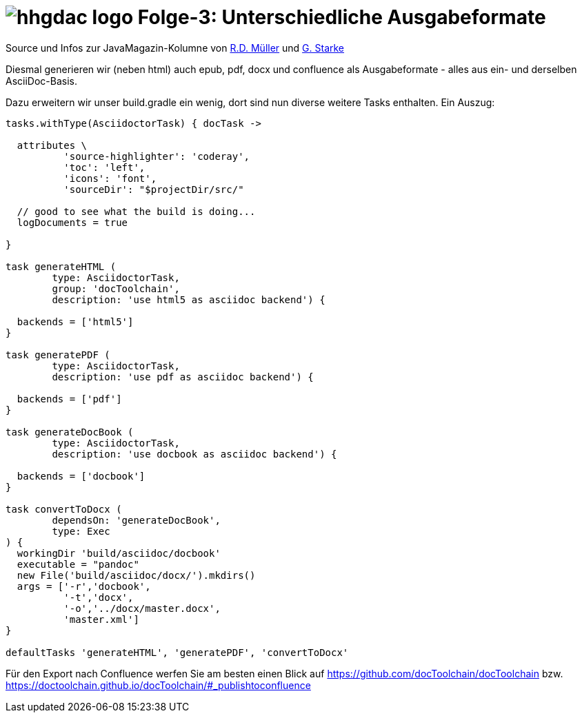 = image:../hhgdac-logo.png[] Folge-3: Unterschiedliche Ausgabeformate

[small]
--
Source und Infos zur JavaMagazin-Kolumne von https://rdmueller.github.io/[R.D. Müller]
und http://gernotstarke.de[G. Starke]
--

Diesmal generieren wir (neben html) auch epub, pdf, docx und confluence als
Ausgabeformate - alles aus ein- und derselben AsciiDoc-Basis.

Dazu erweitern wir unser build.gradle ein wenig, dort sind nun
diverse weitere Tasks enthalten. Ein Auszug:

[source, groovy]
----
tasks.withType(AsciidoctorTask) { docTask ->

  attributes \
          'source-highlighter': 'coderay',
          'toc': 'left',
          'icons': 'font',
          'sourceDir': "$projectDir/src/"

  // good to see what the build is doing...
  logDocuments = true

}

task generateHTML (
        type: AsciidoctorTask,
        group: 'docToolchain',
        description: 'use html5 as asciidoc backend') {

  backends = ['html5']
}

task generatePDF (
        type: AsciidoctorTask,
        description: 'use pdf as asciidoc backend') {

  backends = ['pdf']
}

task generateDocBook (
        type: AsciidoctorTask,
        description: 'use docbook as asciidoc backend') {

  backends = ['docbook']
}

task convertToDocx (
        dependsOn: 'generateDocBook',
        type: Exec
) {
  workingDir 'build/asciidoc/docbook'
  executable = "pandoc"
  new File('build/asciidoc/docx/').mkdirs()
  args = ['-r','docbook',
          '-t','docx',
          '-o','../docx/master.docx',
          'master.xml']
}

defaultTasks 'generateHTML', 'generatePDF', 'convertToDocx'

----

Für den Export nach Confluence werfen Sie am besten einen Blick auf https://github.com/docToolchain/docToolchain bzw. https://doctoolchain.github.io/docToolchain/#_publishtoconfluence
